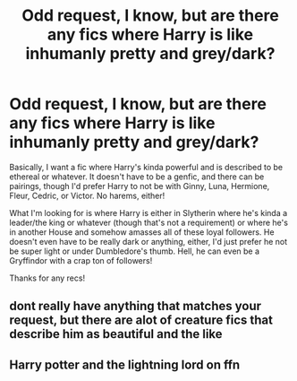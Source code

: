 #+TITLE: Odd request, I know, but are there any fics where Harry is like inhumanly pretty and grey/dark?

* Odd request, I know, but are there any fics where Harry is like inhumanly pretty and grey/dark?
:PROPERTIES:
:Author: CyberWolfWrites
:Score: 4
:DateUnix: 1606041848.0
:DateShort: 2020-Nov-22
:FlairText: Request
:END:
Basically, I want a fic where Harry's kinda powerful and is described to be ethereal or whatever. It doesn't have to be a genfic, and there can be pairings, though I'd prefer Harry to not be with Ginny, Luna, Hermione, Fleur, Cedric, or Victor. No harems, either!

What I'm looking for is where Harry is either in Slytherin where he's kinda a leader/the king or whatever (though that's not a requirement) or where he's in another House and somehow amasses all of these loyal followers. He doesn't even have to be really dark or anything, either, I'd just prefer he not be super light or under Dumbledore's thumb. Hell, he can even be a Gryffindor with a crap ton of followers!

Thanks for any recs!


** dont really have anything that matches your request, but there are alot of creature fics that describe him as beautiful and the like
:PROPERTIES:
:Author: dddduuuuddddeee
:Score: 1
:DateUnix: 1606043235.0
:DateShort: 2020-Nov-22
:END:


** Harry potter and the lightning lord on ffn
:PROPERTIES:
:Author: Finnball06
:Score: 1
:DateUnix: 1606311027.0
:DateShort: 2020-Nov-25
:END:
